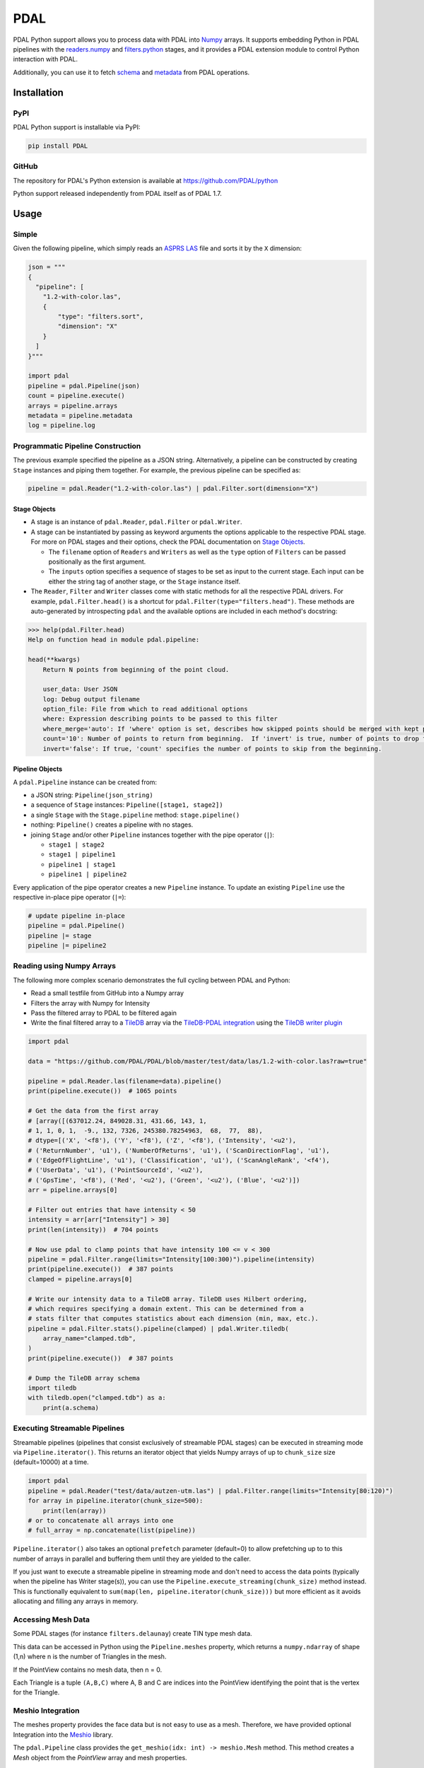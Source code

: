 ================================================================================
PDAL
================================================================================

PDAL Python support allows you to process data with PDAL into `Numpy`_ arrays.
It supports embedding Python in PDAL pipelines with the `readers.numpy
<https://pdal.io/stages/readers.numpy.html>`__ and `filters.python
<https://pdal.io/stages/filters.python.html>`__ stages, and it provides a PDAL
extension module to control Python interaction with PDAL.

Additionally, you can use it to fetch `schema`_ and `metadata`_ from
PDAL operations.

Installation
--------------------------------------------------------------------------------

PyPI
................................................................................

PDAL Python support is installable via PyPI:

.. code-block::

    pip install PDAL

GitHub
................................................................................

The repository for PDAL's Python extension is available at https://github.com/PDAL/python

Python support released independently from PDAL itself as of PDAL 1.7.

Usage
--------------------------------------------------------------------------------

Simple
................................................................................

Given the following pipeline, which simply reads an `ASPRS LAS`_ file and
sorts it by the ``X`` dimension:

.. _`ASPRS LAS`: https://www.asprs.org/committee-general/laser-las-file-format-exchange-activities.html

.. code-block:: python


    json = """
    {
      "pipeline": [
        "1.2-with-color.las",
        {
            "type": "filters.sort",
            "dimension": "X"
        }
      ]
    }"""

    import pdal
    pipeline = pdal.Pipeline(json)
    count = pipeline.execute()
    arrays = pipeline.arrays
    metadata = pipeline.metadata
    log = pipeline.log

Programmatic Pipeline Construction
................................................................................

The previous example specified the pipeline as a JSON string. Alternatively, a
pipeline can be constructed by creating ``Stage`` instances and piping them
together. For example, the previous pipeline can be specified as:

.. code-block:: python

    pipeline = pdal.Reader("1.2-with-color.las") | pdal.Filter.sort(dimension="X")

Stage Objects
=============

- A stage is an instance of ``pdal.Reader``, ``pdal.Filter`` or ``pdal.Writer``.
- A stage can be instantiated by passing as keyword arguments the options
  applicable to the respective PDAL stage. For more on PDAL stages and their
  options, check the PDAL documentation on `Stage Objects <https://pdal.io/pipeline.html#stage-objects>`__.

  - The ``filename`` option of ``Readers`` and ``Writers`` as well as the ``type``
    option of ``Filters`` can be passed positionally as the first argument.
  - The ``inputs`` option specifies a sequence of stages to be set as input to the
    current stage. Each input can be either the string tag of another stage, or
    the ``Stage`` instance itself.
- The ``Reader``, ``Filter`` and ``Writer`` classes come with static methods for
  all the respective PDAL drivers. For example, ``pdal.Filter.head()`` is a
  shortcut for ``pdal.Filter(type="filters.head")``. These methods are
  auto-generated by introspecting ``pdal`` and the available options are
  included in each method's docstring:

.. code-block::

    >>> help(pdal.Filter.head)
    Help on function head in module pdal.pipeline:

    head(**kwargs)
        Return N points from beginning of the point cloud.

        user_data: User JSON
        log: Debug output filename
        option_file: File from which to read additional options
        where: Expression describing points to be passed to this filter
        where_merge='auto': If 'where' option is set, describes how skipped points should be merged with kept points in standard mode.
        count='10': Number of points to return from beginning.  If 'invert' is true, number of points to drop from the beginning.
        invert='false': If true, 'count' specifies the number of points to skip from the beginning.

Pipeline Objects
================

A ``pdal.Pipeline`` instance can be created from:

- a JSON string: ``Pipeline(json_string)``
- a sequence of ``Stage`` instances: ``Pipeline([stage1, stage2])``
- a single ``Stage`` with the ``Stage.pipeline`` method: ``stage.pipeline()``
- nothing: ``Pipeline()`` creates a pipeline with no stages.
- joining ``Stage`` and/or other ``Pipeline`` instances together with the pipe
  operator (``|``):

  - ``stage1 | stage2``
  - ``stage1 | pipeline1``
  - ``pipeline1 | stage1``
  - ``pipeline1 | pipeline2``

Every application of the pipe operator creates a new ``Pipeline`` instance. To
update an existing ``Pipeline`` use the respective in-place pipe operator (``|=``):

.. code-block:: python

    # update pipeline in-place
    pipeline = pdal.Pipeline()
    pipeline |= stage
    pipeline |= pipeline2

Reading using Numpy Arrays
................................................................................

The following more complex scenario demonstrates the full cycling between
PDAL and Python:

* Read a small testfile from GitHub into a Numpy array
* Filters the array with Numpy for Intensity
* Pass the filtered array to PDAL to be filtered again
* Write the final filtered array to a TileDB_ array via the
  `TileDB-PDAL integration`_ using the `TileDB writer plugin`_

.. code-block:: python

    import pdal

    data = "https://github.com/PDAL/PDAL/blob/master/test/data/las/1.2-with-color.las?raw=true"

    pipeline = pdal.Reader.las(filename=data).pipeline()
    print(pipeline.execute())  # 1065 points

    # Get the data from the first array
    # [array([(637012.24, 849028.31, 431.66, 143, 1,
    # 1, 1, 0, 1,  -9., 132, 7326, 245380.78254963,  68,  77,  88),
    # dtype=[('X', '<f8'), ('Y', '<f8'), ('Z', '<f8'), ('Intensity', '<u2'),
    # ('ReturnNumber', 'u1'), ('NumberOfReturns', 'u1'), ('ScanDirectionFlag', 'u1'),
    # ('EdgeOfFlightLine', 'u1'), ('Classification', 'u1'), ('ScanAngleRank', '<f4'),
    # ('UserData', 'u1'), ('PointSourceId', '<u2'),
    # ('GpsTime', '<f8'), ('Red', '<u2'), ('Green', '<u2'), ('Blue', '<u2')])
    arr = pipeline.arrays[0]

    # Filter out entries that have intensity < 50
    intensity = arr[arr["Intensity"] > 30]
    print(len(intensity))  # 704 points

    # Now use pdal to clamp points that have intensity 100 <= v < 300
    pipeline = pdal.Filter.range(limits="Intensity[100:300)").pipeline(intensity)
    print(pipeline.execute())  # 387 points
    clamped = pipeline.arrays[0]

    # Write our intensity data to a TileDB array. TileDB uses Hilbert ordering,
    # which requires specifying a domain extent. This can be determined from a
    # stats filter that computes statistics about each dimension (min, max, etc.).
    pipeline = pdal.Filter.stats().pipeline(clamped) | pdal.Writer.tiledb(
        array_name="clamped.tdb",
    )
    print(pipeline.execute())  # 387 points

    # Dump the TileDB array schema
    import tiledb
    with tiledb.open("clamped.tdb") as a:
        print(a.schema)

Executing Streamable Pipelines
................................................................................
Streamable pipelines (pipelines that consist exclusively of streamable PDAL
stages) can be executed in streaming mode via ``Pipeline.iterator()``. This
returns an iterator object that yields Numpy arrays of up to ``chunk_size`` size
(default=10000) at a time.

.. code-block:: python

    import pdal
    pipeline = pdal.Reader("test/data/autzen-utm.las") | pdal.Filter.range(limits="Intensity[80:120)")
    for array in pipeline.iterator(chunk_size=500):
        print(len(array))
    # or to concatenate all arrays into one
    # full_array = np.concatenate(list(pipeline))

``Pipeline.iterator()`` also takes an optional ``prefetch`` parameter (default=0)
to allow prefetching up to to this number of arrays in parallel and buffering
them until they are yielded to the caller.

If you just want to execute a streamable pipeline in streaming mode and don't
need to access the data points (typically when the pipeline has Writer stage(s)),
you can use the ``Pipeline.execute_streaming(chunk_size)`` method instead. This
is functionally equivalent to ``sum(map(len, pipeline.iterator(chunk_size)))``
but more efficient as it avoids allocating and filling any arrays in memory.

Accessing Mesh Data
................................................................................

Some PDAL stages (for instance ``filters.delaunay``) create TIN type mesh data. 

This data can be accessed in Python using the ``Pipeline.meshes`` property, which returns a ``numpy.ndarray`` 
of shape (1,n) where n is the number of Triangles in the mesh. 

If the PointView contains no mesh data, then n = 0.

Each Triangle is a tuple ``(A,B,C)`` where A, B and C are indices into the PointView identifying the point that is the vertex for the Triangle.

Meshio Integration
................................................................................

The meshes property provides the face data but is not easy to use as a mesh. Therefore, we have provided optional Integration
into the `Meshio <https://github.com/nschloe/meshio>`__ library.

The ``pdal.Pipeline`` class provides the ``get_meshio(idx: int) -> meshio.Mesh`` method. This 
method creates a `Mesh` object from the `PointView` array and mesh properties.

.. note:: The meshio integration requires that meshio is installed (e.g. ``pip install meshio``). If it is not, then the method fails with an informative RuntimeError.

Simple use of the functionality could be as follows:

.. code-block:: python
    
    import pdal

    ...
    pl = pdal.Pipeline(pipeline)
    pl.execute()

    mesh = pl.get_meshio(0)
    mesh.write('test.obj')

Advanced Mesh Use Case
................................................................................

USE-CASE : Take a LiDAR map, create a mesh from the ground points, split into tiles and store the tiles in PostGIS.

.. note:: Like ``Pipeline.arrays``, ``Pipeline.meshes`` returns a list of ``numpy.ndarray`` to provide for the case where the output from a Pipeline is multiple PointViews

(example using 1.2-with-color.las and not doing the ground classification for clarity)

.. code-block:: python

    import pdal
    import psycopg2
    import io

    pl = (
        pdal.Reader(".../python/test/data/1.2-with-color.las")
        | pdal.Filter.splitter(length=1000)
        | pdal.Filter.delaunay()
    )
    pl.execute()

    conn = psycopg(%CONNNECTION_STRING%)
    buffer = io.StringIO

    for idx in range(len(pl.meshes)):
        m =  pl.get_meshio(idx)
        if m:
            m.write(buffer,  file_format = "wkt")
            with conn.cursor() as curr:
              curr.execute(
                  "INSERT INTO %table-name% (mesh) VALUES (ST_GeomFromEWKT(%(ewkt)s)", 
                  { "ewkt": buffer.getvalue()}
              )

    conn.commit()
    conn.close()
    buffer.close()



.. _`Numpy`: http://www.numpy.org/
.. _`schema`: http://www.pdal.io/dimensions.html
.. _`metadata`: http://www.pdal.io/development/metadata.html
.. _`TileDB`: https://tiledb.com/
.. _`TileDB-PDAL integration`: https://docs.tiledb.com/geospatial/pdal
.. _`TileDB writer plugin`: https://pdal.io/stages/writers.tiledb.html

.. image:: https://github.com/PDAL/python/workflows/Build/badge.svg
   :target: https://github.com/PDAL/python/actions?query=workflow%3ABuild

Requirements
================================================================================

* PDAL 2.2+
* Python >=3.6
* Pybind11 (eg :code:`pip install pybind11[global]`)
* Numpy (eg :code:`pip install numpy`)
* Packaging (eg :code:`pip install packaging`)
* scikit-build (eg :code:`pip install scikit-build`)


